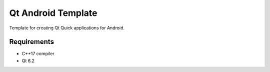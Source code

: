 Qt Android Template
====================

Template for creating Qt Quick applications for Android.

Requirements
------------

* C++17 compiler
* Qt 6.2
